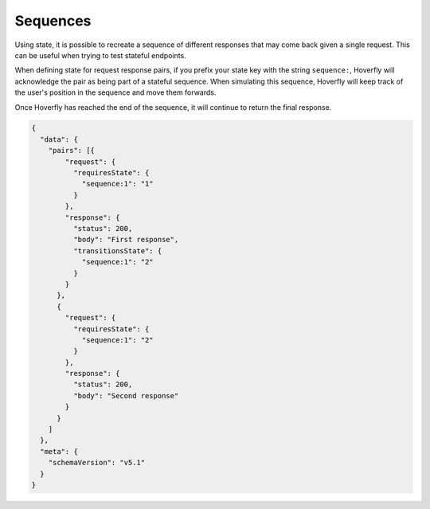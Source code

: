 .. _sequences:


Sequences
=========
Using state, it is possible to recreate a sequence of different responses that may come back given a single request. 
This can be useful when trying to test stateful endpoints.

When defining state for request response pairs, if you prefix your state key with the string ``sequence:``, Hoverfly 
will acknowledge the pair as being part of a stateful sequence. When simulating this sequence, Hoverfly will keep track
of the user's position in the sequence and move them forwards.

Once Hoverfly has reached the end of the sequence, it will continue to return the final response.

.. code:: json

    {
      "data": {
        "pairs": [{
            "request": {
              "requiresState": {
                "sequence:1": "1"
              }
            },
            "response": {
              "status": 200,
              "body": "First response",
              "transitionsState": {
                "sequence:1": "2"
              }
            }
          },
          {
            "request": {
              "requiresState": {
                "sequence:1": "2"
              }
            },
            "response": {
              "status": 200,
              "body": "Second response"
            }
          }
        ]
      },
      "meta": {
        "schemaVersion": "v5.1"
      }
    }
